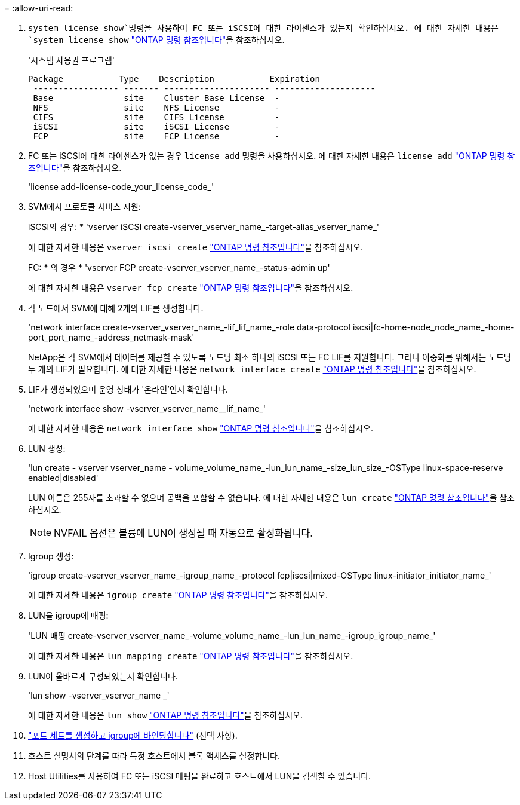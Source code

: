 = 
:allow-uri-read: 


.  `system license show`명령을 사용하여 FC 또는 iSCSI에 대한 라이센스가 있는지 확인하십시오. 에 대한 자세한 내용은 `system license show` link:https://docs.netapp.com/us-en/ontap-cli/system-license-show.html["ONTAP 명령 참조입니다"^]을 참조하십시오.
+
'시스템 사용권 프로그램'

+
[listing]
----

Package           Type    Description           Expiration
 ----------------- ------- --------------------- --------------------
 Base              site    Cluster Base License  -
 NFS               site    NFS License           -
 CIFS              site    CIFS License          -
 iSCSI             site    iSCSI License         -
 FCP               site    FCP License           -
----
. FC 또는 iSCSI에 대한 라이센스가 없는 경우 `license add` 명령을 사용하십시오. 에 대한 자세한 내용은 `license add` link:https://docs.netapp.com/us-en/ontap-cli/search.html?q=license+add["ONTAP 명령 참조입니다"^]을 참조하십시오.
+
'license add-license-code_your_license_code_'

. SVM에서 프로토콜 서비스 지원:
+
iSCSI의 경우: * 'vserver iSCSI create-vserver_vserver_name_-target-alias_vserver_name_'

+
에 대한 자세한 내용은 `vserver iscsi create` link:https://docs.netapp.com/us-en/ontap-cli/vserver-iscsi-create.html["ONTAP 명령 참조입니다"^]을 참조하십시오.

+
FC: * 의 경우 * 'vserver FCP create-vserver_vserver_name_-status-admin up'

+
에 대한 자세한 내용은 `vserver fcp create` link:https://docs.netapp.com/us-en/ontap-cli/vserver-fcp-create.html["ONTAP 명령 참조입니다"^]을 참조하십시오.

. 각 노드에서 SVM에 대해 2개의 LIF를 생성합니다.
+
'network interface create-vserver_vserver_name_-lif_lif_name_-role data-protocol iscsi|fc-home-node_node_name_-home-port_port_name_-address_netmask-mask'

+
NetApp은 각 SVM에서 데이터를 제공할 수 있도록 노드당 최소 하나의 iSCSI 또는 FC LIF를 지원합니다. 그러나 이중화를 위해서는 노드당 두 개의 LIF가 필요합니다. 에 대한 자세한 내용은 `network interface create` link:https://docs.netapp.com/us-en/ontap-cli/network-interface-create.html["ONTAP 명령 참조입니다"^]을 참조하십시오.

. LIF가 생성되었으며 운영 상태가 '온라인'인지 확인합니다.
+
'network interface show -vserver_vserver_name__lif_name_'

+
에 대한 자세한 내용은 `network interface show` link:https://docs.netapp.com/us-en/ontap-cli/network-interface-show.html["ONTAP 명령 참조입니다"^]을 참조하십시오.

. LUN 생성:
+
'lun create - vserver vserver_name - volume_volume_name_-lun_lun_name_-size_lun_size_-OSType linux-space-reserve enabled|disabled'

+
LUN 이름은 255자를 초과할 수 없으며 공백을 포함할 수 없습니다. 에 대한 자세한 내용은 `lun create` link:https://docs.netapp.com/us-en/ontap-cli/lun-create.html["ONTAP 명령 참조입니다"^]을 참조하십시오.

+

NOTE: NVFAIL 옵션은 볼륨에 LUN이 생성될 때 자동으로 활성화됩니다.

. Igroup 생성:
+
'igroup create-vserver_vserver_name_-igroup_name_-protocol fcp|iscsi|mixed-OSType linux-initiator_initiator_name_'

+
에 대한 자세한 내용은 `igroup create` link:https://docs.netapp.com/us-en/ontap-cli/search.html?q=igroup+create["ONTAP 명령 참조입니다"^]을 참조하십시오.

. LUN을 igroup에 매핑:
+
'LUN 매핑 create-vserver_vserver_name_-volume_volume_name_-lun_lun_name_-igroup_igroup_name_'

+
에 대한 자세한 내용은 `lun mapping create` link:https://docs.netapp.com/us-en/ontap-cli/lun-mapping-create.html["ONTAP 명령 참조입니다"^]을 참조하십시오.

. LUN이 올바르게 구성되었는지 확인합니다.
+
'lun show -vserver_vserver_name _'

+
에 대한 자세한 내용은 `lun show` link:https://docs.netapp.com/us-en/ontap-cli/lun-show.html["ONTAP 명령 참조입니다"^]을 참조하십시오.

. link:san-admin/create-port-sets-binding-igroups-task.html["포트 세트를 생성하고 igroup에 바인딩합니다"] (선택 사항).
. 호스트 설명서의 단계를 따라 특정 호스트에서 블록 액세스를 설정합니다.
. Host Utilities를 사용하여 FC 또는 iSCSI 매핑을 완료하고 호스트에서 LUN을 검색할 수 있습니다.

